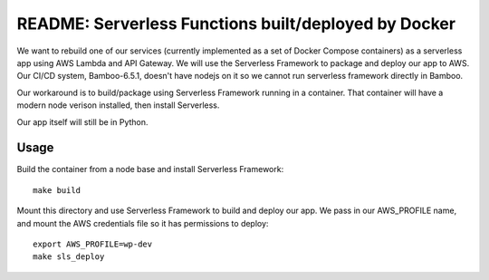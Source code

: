 =======================================================
 README: Serverless Functions built/deployed by Docker
=======================================================

We want to rebuild one of our services (currently implemented as a set
of Docker Compose containers) as a serverless app using AWS Lambda and
API Gateway. We will use the Serverless Framework to package and
deploy our app to AWS. Our CI/CD system, Bamboo-6.5.1, doesn't have
nodejs on it so we cannot run serverless framework directly in Bamboo.

Our workaround is to build/package using Serverless Framework running
in a container. That container will have a modern node verison
installed, then install Serverless.

Our app itself will still be in Python.

Usage
=====

Build the container from a node base and install Serverless Framework::

  make build

Mount this directory and use Serverless Framework to build and deploy
our app. We pass in our AWS_PROFILE name, and mount the AWS
credentials file so it has permissions to deploy::

  export AWS_PROFILE=wp-dev
  make sls_deploy

